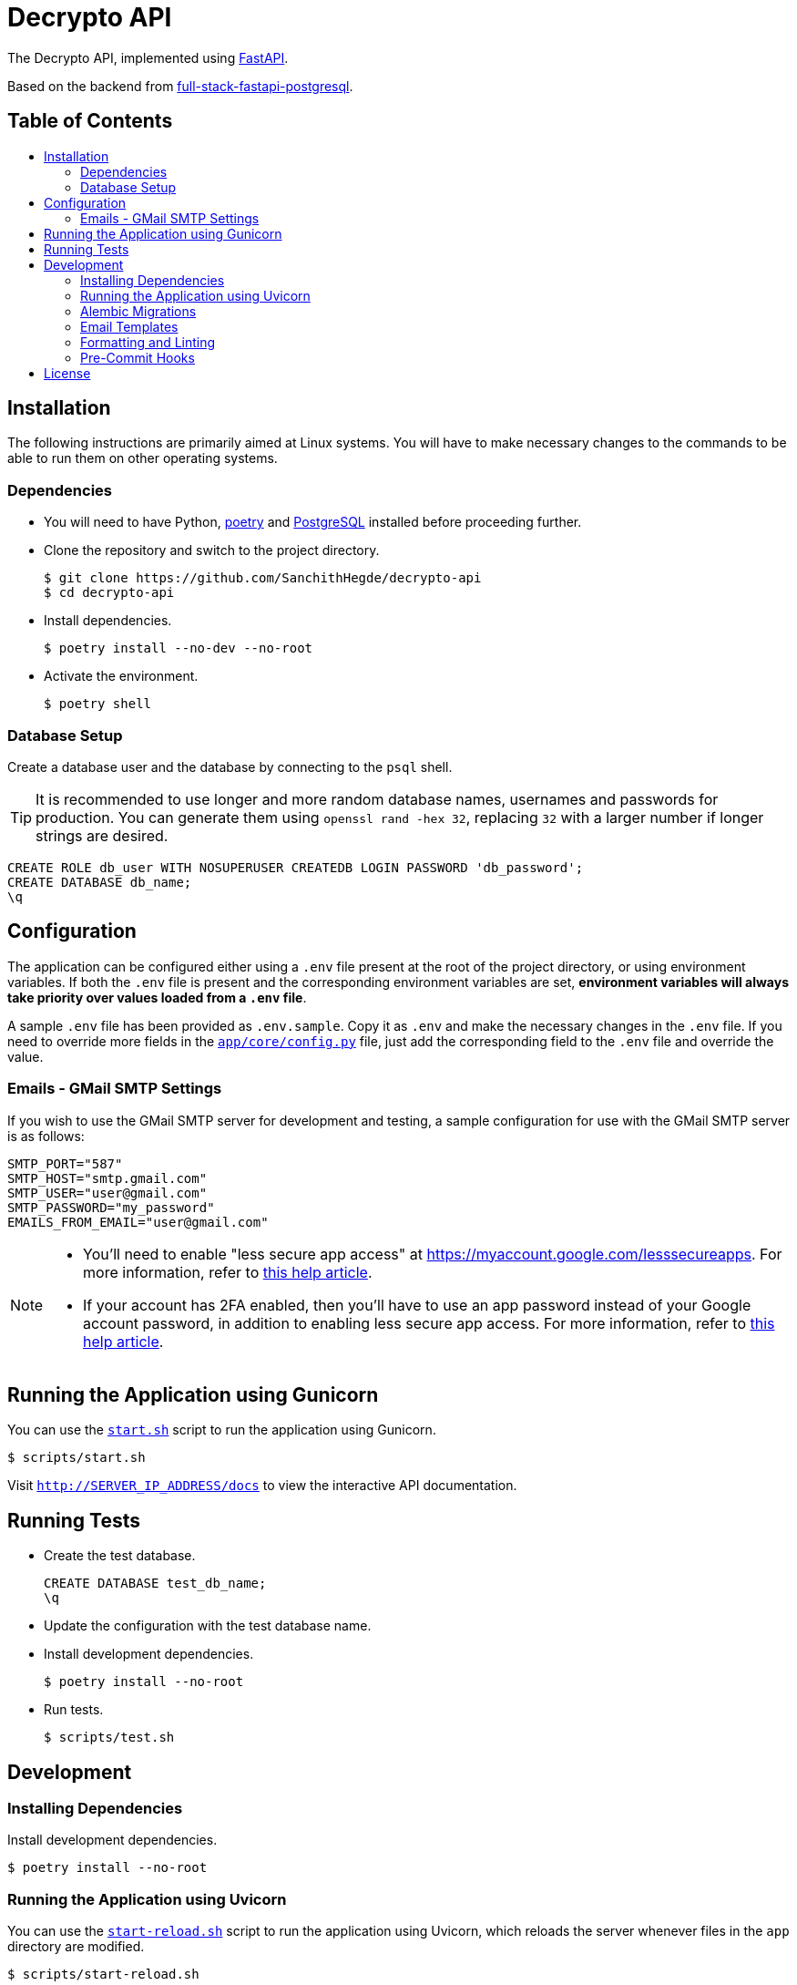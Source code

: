 = Decrypto API
:toc: macro
:toc-title!:

The Decrypto API, implemented using https://github.com/tiangolo/fastapi[FastAPI].

Based on the backend from https://github.com/tiangolo/full-stack-fastapi-postgresql[full-stack-fastapi-postgresql].

[discrete]
== Table of Contents

toc::[]

== Installation

The following instructions are primarily aimed at Linux systems.
You will have to make necessary changes to the commands to be able to run them on other operating systems.

=== Dependencies

* You will need to have Python, https://python-poetry.org/docs/[poetry] and https://www.postgresql.org/download/[PostgreSQL] installed before proceeding further.

* Clone the repository and switch to the project directory.
+
[source, shell]
--
$ git clone https://github.com/SanchithHegde/decrypto-api
$ cd decrypto-api
--

* Install dependencies.
+
[source, shell]
--
$ poetry install --no-dev --no-root
--

* Activate the environment.
+
[source, shell]
--
$ poetry shell
--

=== Database Setup

Create a database user and the database by connecting to the `psql` shell.

[TIP]
====
It is recommended to use longer and more random database names, usernames and passwords for production.
You can generate them using `openssl rand -hex 32`, replacing `32` with a larger number if longer strings are desired.
====

[source, sql]
--
CREATE ROLE db_user WITH NOSUPERUSER CREATEDB LOGIN PASSWORD 'db_password';
CREATE DATABASE db_name;
\q
--

== Configuration

The application can be configured either using a `.env` file present at the root of the project directory, or using environment variables.
If both the `.env` file is present and the corresponding environment variables are set, *environment variables will always take priority over values loaded from a `.env` file*.

A sample `.env` file has been provided as `.env.sample`.
Copy it as `.env` and make the necessary changes in the `.env` file.
If you need to override more fields in the link:app/core/config.py[`app/core/config.py`] file, just add the corresponding field to the `.env` file and override the value.

=== Emails - GMail SMTP Settings

If you wish to use the GMail SMTP server for development and testing, a sample configuration for use with the GMail SMTP server is as follows:

[source, shell]
--
SMTP_PORT="587"
SMTP_HOST="smtp.gmail.com"
SMTP_USER="user@gmail.com"
SMTP_PASSWORD="my_password"
EMAILS_FROM_EMAIL="user@gmail.com"
--

[NOTE]
====
* You'll need to enable "less secure app access" at https://myaccount.google.com/lesssecureapps[].
For more information, refer to https://support.google.com/accounts/answer/6010255[this help article].

* If your account has 2FA enabled, then you'll have to use an app password instead of your Google account password, in addition to enabling less secure app access.
For more information, refer to https://support.google.com/accounts/answer/185833[this help article].
====

== Running the Application using Gunicorn

You can use the link:scripts/start.sh[`start.sh`] script to run the application using Gunicorn.

[source, shell]
--
$ scripts/start.sh
--

Visit `http://SERVER_IP_ADDRESS/docs` to view the interactive API documentation.

== Running Tests

* Create the test database.
+
[source, sql]
--
CREATE DATABASE test_db_name;
\q
--

* Update the configuration with the test database name.

* Install development dependencies.
+
[source, shell]
--
$ poetry install --no-root
--

* Run tests.
+
[source, shell]
--
$ scripts/test.sh
--

== Development

=== Installing Dependencies

Install development dependencies.

[source, shell]
--
$ poetry install --no-root
--

=== Running the Application using Uvicorn

You can use the link:scripts/start-reload.sh[`start-reload.sh`] script to run the application using Uvicorn, which reloads the server whenever files in the `app` directory are modified.

[source, shell]
--
$ scripts/start-reload.sh
--

=== Alembic Migrations

If any of the models have changed, you can generate migrations for those changes using Alembic.

[source, shell]
--
$ alembic revision --autogenerate -m "Add xyz attribute to User model"
--

Restart the server so that the migrations are applied.

=== Email Templates

Email templates are built using https://mjml.io/[MJML].
Templates can be created or modified online at https://mjml.io/try-it-live[].

If you want the modify the existing ones you can copy the contents of the template in the `src` directory into the browser, make the modifications then click "view HTML" on the top right to see the generated HTML.
Save the generated HTML in the `build` directory with suitable filename.

If you use VS Code, https://marketplace.visualstudio.com/items?itemName=attilabuti.vscode-mjml[this extension] simplifies the process.

=== Formatting and Linting

To ensure code quality and readability, we use the following tools for formatting code and catching common mistakes.
We request you to use the same when making any contributions to this repository to help keep the code uniform.

* https://github.com/psf/black[`black`]: Code formatter
* https://github.com/myint/docformatter[`docformatter`]: Docstring formatter
* https://github.com/PyCQA/isort[`isort`]: Sorting imports
* https://github.com/python/mypy[`mypy`]: Static type checking
* https://github.com/PyCQA/pylint[`pylint`]: Static code analysis

If you use VS Code and have the https://marketplace.visualstudio.com/items?itemName=ms-python.python[Python extension] installed, all of the above tools (except `docformatter`) work right within the editor.
VS Code will format files, sort imports and show lints when source files are saved.

For running `docformatter`, run the following command.

[source, shell]
--
$ docformatter --in-place --recursive --wrap-summaries 88 --wrap-descriptions 88 --pre-summary-newline --make-summary-multi-line app
--

=== Pre-Commit Hooks

We also use https://github.com/pre-commit/pre-commit[`pre-commit`] to ensure that each commit passes all the formatting and linting checks.
Refer to the https://pre-commit.com/#install[`pre-commit` docs] for installation and usage information.

== License

TBD
